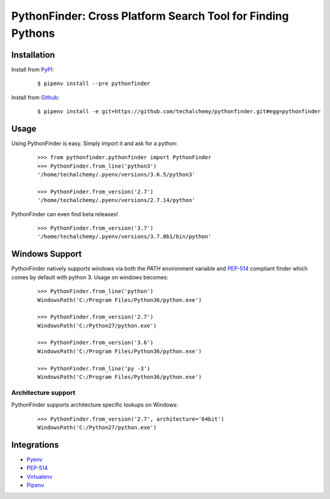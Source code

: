 PythonFinder: Cross Platform Search Tool for Finding Pythons
=============================================================

.. image:: https://img.shields.io/pypi/v/pythonfinder.svg
    :target: https://pypi.python.org/pypi/pythonfinder

.. image:: https://img.shields.io/pypi/l/pythonfinder.svg
    :target: https://pypi.python.org/pypi/pythonfinder

.. image:: https://img.shields.io/pypi/pyversions/pythonfinder.svg
    :target: https://pypi.python.org/pypi/pythonfinder

.. image:: https://img.shields.io/badge/Say%20Thanks-!-1EAEDB.svg
    :target: https://saythanks.io/to/techalchemy

.. image:: https://readthedocs.org/projects/pythonfinder/badge/?version=latest
    :target: http://pythonfinder.readthedocs.io/en/latest/?badge=latest
    :alt: Documentation Status


Installation
*************

Install from `PyPI`_:

  ::

    $ pipenv install --pre pythonfinder

Install from `Github`_:

  ::

    $ pipenv install -e git+https://github.com/techalchemy/pythonfinder.git#egg=pythonfinder


.. _PyPI: https://www.pypi.org/projects/pythonfinder
.. _Github: https://github.com/techalchemy/pythonfinder


.. _`Usage`:

Usage
******

Using PythonFinder is easy.  Simply import it and ask for a python:

  ::

    >>> from pythonfinder.pythonfinder import PythonFinder
    >>> PythonFinder.from_line('python3')
    '/home/techalchemy/.pyenv/versions/3.6.5/python3'

    >>> PythonFinder.from_version('2.7')
    '/home/techalchemy/.pyenv/versions/2.7.14/python'

PythonFinder can even find beta releases!

  ::

    >>> PythonFinder.from_version('3.7')
    '/home/techalchemy/.pyenv/versions/3.7.0b1/bin/python'

Windows Support
****************

PythonFinder natively supports windows via both the *PATH* environment variable and `PEP-514 <https://www.python.org/dev/peps/pep-0514/>`_ compliant finder which comes by default with python 3. Usage on windows becomes:

  ::

    >>> PythonFinder.from_line('python')
    WindowsPath('C:/Program Files/Python36/python.exe')

    >>> PythonFinder.from_version('2.7')
    WindowsPath('C:/Python27/python.exe')

    >>> PythonFinder.from_version('3.6')
    WindowsPath('C:/Program Files/Python36/python.exe')

    >>> PythonFinder.from_line('py -3')
    WindowsPath('C:/Program Files/Python36/python.exe')

Architecture support
////////////////////

PythonFinder supports architecture specific lookups on Windows:

  ::

    >>> PythonFinder.from_version('2.7', architecture='64bit')
    WindowsPath('C:/Python27/python.exe')


Integrations
*************

* `Pyenv <https://github.com/pyenv/pyenv>`_
* `PEP-514 <https://www.python.org/dev/peps/pep-0514/>`_
* `Virtualenv <https://github.com/pypa/virtualenv>`_
* `Pipenv <https://pipenv.org>`_
